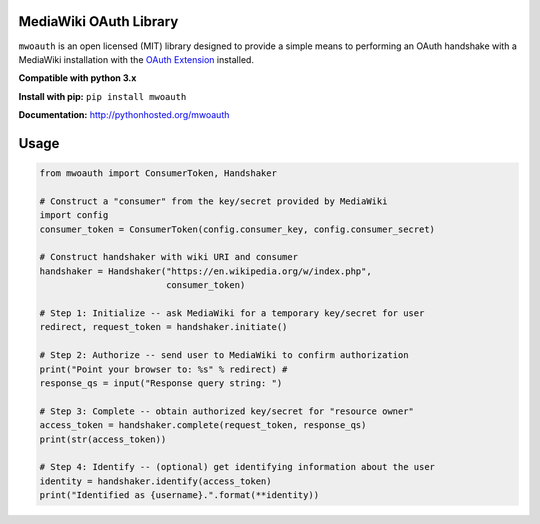 MediaWiki OAuth Library
=======================

``mwoauth`` is an open licensed (MIT) library designed to provide a simple means to performing an OAuth handshake with a MediaWiki installation with the `OAuth Extension <https://www.mediawiki.org/wiki/Extension:OAuth>`_ installed.  

**Compatible with python 3.x**

**Install with pip:** ``pip install mwoauth``

**Documentation:** http://pythonhosted.org/mwoauth

Usage
=====

.. code-block:: python

	from mwoauth import ConsumerToken, Handshaker
	
	# Construct a "consumer" from the key/secret provided by MediaWiki
	import config
	consumer_token = ConsumerToken(config.consumer_key, config.consumer_secret)
	
	# Construct handshaker with wiki URI and consumer
	handshaker = Handshaker("https://en.wikipedia.org/w/index.php",
	                        consumer_token)
	
	# Step 1: Initialize -- ask MediaWiki for a temporary key/secret for user
	redirect, request_token = handshaker.initiate()
	
	# Step 2: Authorize -- send user to MediaWiki to confirm authorization
	print("Point your browser to: %s" % redirect) # 
	response_qs = input("Response query string: ")
	
	# Step 3: Complete -- obtain authorized key/secret for "resource owner"
	access_token = handshaker.complete(request_token, response_qs)
	print(str(access_token))
	
	# Step 4: Identify -- (optional) get identifying information about the user
	identity = handshaker.identify(access_token)
	print("Identified as {username}.".format(**identity))


